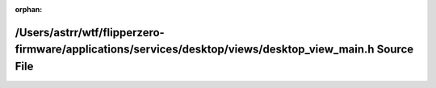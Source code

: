 .. meta::3d7859e404448fae5d28143ee3adadcb19496d416f680743b59cdb20e9798e11dcc44bb8e58d203b0e861914be9db8f63b8df5e3e822e3b6af3a8db7b95c8240

:orphan:

.. title:: Flipper Zero Firmware: /Users/astrr/wtf/flipperzero-firmware/applications/services/desktop/views/desktop_view_main.h Source File

/Users/astrr/wtf/flipperzero-firmware/applications/services/desktop/views/desktop\_view\_main.h Source File
===========================================================================================================

.. container:: doxygen-content

   
   .. raw:: html
     :file: desktop__view__main_8h_source.html

